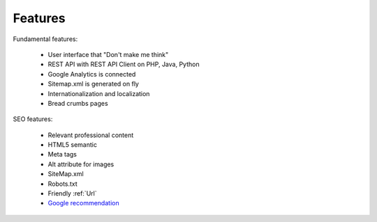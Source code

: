 Features
============

Fundamental features:

  * User interface that "Don't make me think"
  * REST API with REST API Client on PHP, Java, Python
  * Google Analytics is connected
  * Sitemap.xml is generated on fly
  * Internationalization and localization
  * Bread crumbs pages


SEO features:

  * Relevant professional content
  * HTML5 semantic
  * Meta tags
  * Alt attribute for images
  * SiteMap.xml
  * Robots.txt
  * Friendly :ref:`Url`
  * `Google recommendation <https://support.google.com/webmasters/answer/35291?hl=en>`_
